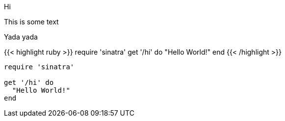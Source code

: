 Hi

This is some text

Yada yada

++++
{{< highlight ruby >}}
require 'sinatra'

get '/hi' do
  "Hello World!"
end
{{< /highlight >}}
++++

[source,ruby]
----
require 'sinatra'

get '/hi' do
  "Hello World!"
end
----
